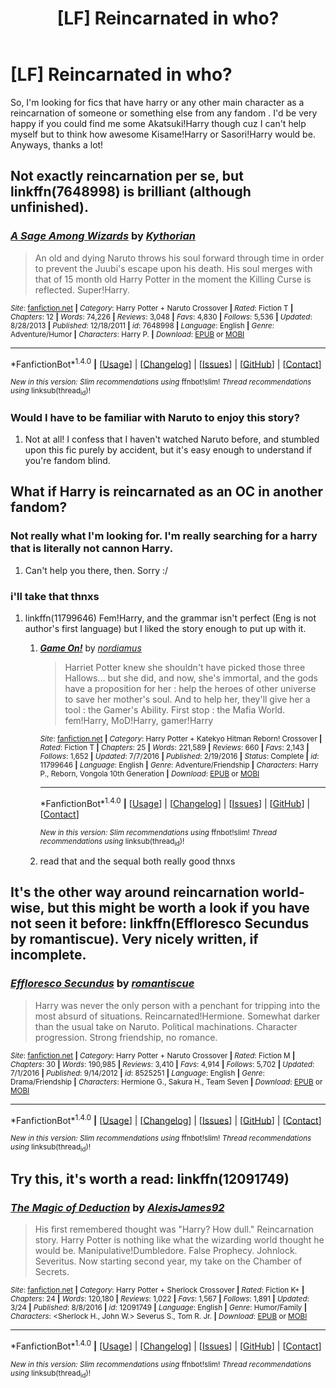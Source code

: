 #+TITLE: [LF] Reincarnated in who?

* [LF] Reincarnated in who?
:PROPERTIES:
:Author: MrZwerg
:Score: 1
:DateUnix: 1490497689.0
:DateShort: 2017-Mar-26
:FlairText: Request
:END:
So, I'm looking for fics that have harry or any other main character as a reincarnation of someone or something else from any fandom . I'd be very happy if you could find me some Akatsuki!Harry though cuz I can't help myself but to think how awesome Kisame!Harry or Sasori!Harry would be. Anyways, thanks a lot!


** Not exactly reincarnation per se, but linkffn(7648998) is brilliant (although unfinished).
:PROPERTIES:
:Author: viktuuri_on_ice
:Score: 3
:DateUnix: 1490516009.0
:DateShort: 2017-Mar-26
:END:

*** [[http://www.fanfiction.net/s/7648998/1/][*/A Sage Among Wizards/*]] by [[https://www.fanfiction.net/u/2823966/Kythorian][/Kythorian/]]

#+begin_quote
  An old and dying Naruto throws his soul forward through time in order to prevent the Juubi's escape upon his death. His soul merges with that of 15 month old Harry Potter in the moment the Killing Curse is reflected. Super!Harry.
#+end_quote

^{/Site/: [[http://www.fanfiction.net/][fanfiction.net]] *|* /Category/: Harry Potter + Naruto Crossover *|* /Rated/: Fiction T *|* /Chapters/: 12 *|* /Words/: 74,226 *|* /Reviews/: 3,048 *|* /Favs/: 4,830 *|* /Follows/: 5,536 *|* /Updated/: 8/28/2013 *|* /Published/: 12/18/2011 *|* /id/: 7648998 *|* /Language/: English *|* /Genre/: Adventure/Humor *|* /Characters/: Harry P. *|* /Download/: [[http://www.ff2ebook.com/old/ffn-bot/index.php?id=7648998&source=ff&filetype=epub][EPUB]] or [[http://www.ff2ebook.com/old/ffn-bot/index.php?id=7648998&source=ff&filetype=mobi][MOBI]]}

--------------

*FanfictionBot*^{1.4.0} *|* [[[https://github.com/tusing/reddit-ffn-bot/wiki/Usage][Usage]]] | [[[https://github.com/tusing/reddit-ffn-bot/wiki/Changelog][Changelog]]] | [[[https://github.com/tusing/reddit-ffn-bot/issues/][Issues]]] | [[[https://github.com/tusing/reddit-ffn-bot/][GitHub]]] | [[[https://www.reddit.com/message/compose?to=tusing][Contact]]]

^{/New in this version: Slim recommendations using/ ffnbot!slim! /Thread recommendations using/ linksub(thread_id)!}
:PROPERTIES:
:Author: FanfictionBot
:Score: 2
:DateUnix: 1490516018.0
:DateShort: 2017-Mar-26
:END:


*** Would I have to be familiar with Naruto to enjoy this story?
:PROPERTIES:
:Score: 1
:DateUnix: 1490549809.0
:DateShort: 2017-Mar-26
:END:

**** Not at all! I confess that I haven't watched Naruto before, and stumbled upon this fic purely by accident, but it's easy enough to understand if you're fandom blind.
:PROPERTIES:
:Author: viktuuri_on_ice
:Score: 2
:DateUnix: 1490550121.0
:DateShort: 2017-Mar-26
:END:


** What if Harry is reincarnated as an OC in another fandom?
:PROPERTIES:
:Author: kyella14
:Score: 2
:DateUnix: 1490535208.0
:DateShort: 2017-Mar-26
:END:

*** Not really what I'm looking for. I'm really searching for a harry that is literally not cannon Harry.
:PROPERTIES:
:Author: MrZwerg
:Score: 1
:DateUnix: 1490535331.0
:DateShort: 2017-Mar-26
:END:

**** Can't help you there, then. Sorry :/
:PROPERTIES:
:Author: kyella14
:Score: 1
:DateUnix: 1490535661.0
:DateShort: 2017-Mar-26
:END:


*** i'll take that thnxs
:PROPERTIES:
:Author: ccoottyy123
:Score: 1
:DateUnix: 1490557567.0
:DateShort: 2017-Mar-27
:END:

**** linkffn(11799646) Fem!Harry, and the grammar isn't perfect (Eng is not author's first language) but I liked the story enough to put up with it.
:PROPERTIES:
:Author: kyella14
:Score: 1
:DateUnix: 1490604953.0
:DateShort: 2017-Mar-27
:END:

***** [[http://www.fanfiction.net/s/11799646/1/][*/Game On!/*]] by [[https://www.fanfiction.net/u/5382000/nordiamus][/nordiamus/]]

#+begin_quote
  Harriet Potter knew she shouldn't have picked those three Hallows... but she did, and now, she's immortal, and the gods have a proposition for her : help the heroes of other universe to save her mother's soul. And to help her, they'll give her a tool : the Gamer's Ability. First stop : the Mafia World. fem!Harry, MoD!Harry, gamer!Harry
#+end_quote

^{/Site/: [[http://www.fanfiction.net/][fanfiction.net]] *|* /Category/: Harry Potter + Katekyo Hitman Reborn! Crossover *|* /Rated/: Fiction T *|* /Chapters/: 25 *|* /Words/: 221,589 *|* /Reviews/: 660 *|* /Favs/: 2,143 *|* /Follows/: 1,652 *|* /Updated/: 7/7/2016 *|* /Published/: 2/19/2016 *|* /Status/: Complete *|* /id/: 11799646 *|* /Language/: English *|* /Genre/: Adventure/Friendship *|* /Characters/: Harry P., Reborn, Vongola 10th Generation *|* /Download/: [[http://www.ff2ebook.com/old/ffn-bot/index.php?id=11799646&source=ff&filetype=epub][EPUB]] or [[http://www.ff2ebook.com/old/ffn-bot/index.php?id=11799646&source=ff&filetype=mobi][MOBI]]}

--------------

*FanfictionBot*^{1.4.0} *|* [[[https://github.com/tusing/reddit-ffn-bot/wiki/Usage][Usage]]] | [[[https://github.com/tusing/reddit-ffn-bot/wiki/Changelog][Changelog]]] | [[[https://github.com/tusing/reddit-ffn-bot/issues/][Issues]]] | [[[https://github.com/tusing/reddit-ffn-bot/][GitHub]]] | [[[https://www.reddit.com/message/compose?to=tusing][Contact]]]

^{/New in this version: Slim recommendations using/ ffnbot!slim! /Thread recommendations using/ linksub(thread_id)!}
:PROPERTIES:
:Author: FanfictionBot
:Score: 1
:DateUnix: 1490604993.0
:DateShort: 2017-Mar-27
:END:


***** read that and the sequal both really good thnxs
:PROPERTIES:
:Author: ccoottyy123
:Score: 1
:DateUnix: 1490641045.0
:DateShort: 2017-Mar-27
:END:


** It's the other way around reincarnation world-wise, but this might be worth a look if you have not seen it before: linkffn(Effloresco Secundus by romantiscue). Very nicely written, if incomplete.
:PROPERTIES:
:Author: AhoraMuchachoLiberta
:Score: 1
:DateUnix: 1490532739.0
:DateShort: 2017-Mar-26
:END:

*** [[http://www.fanfiction.net/s/8525251/1/][*/Effloresco Secundus/*]] by [[https://www.fanfiction.net/u/1605665/romantiscue][/romantiscue/]]

#+begin_quote
  Harry was never the only person with a penchant for tripping into the most absurd of situations. Reincarnated!Hermione. Somewhat darker than the usual take on Naruto. Political machinations. Character progression. Strong friendship, no romance.
#+end_quote

^{/Site/: [[http://www.fanfiction.net/][fanfiction.net]] *|* /Category/: Harry Potter + Naruto Crossover *|* /Rated/: Fiction M *|* /Chapters/: 30 *|* /Words/: 190,985 *|* /Reviews/: 3,410 *|* /Favs/: 4,914 *|* /Follows/: 5,702 *|* /Updated/: 7/1/2016 *|* /Published/: 9/14/2012 *|* /id/: 8525251 *|* /Language/: English *|* /Genre/: Drama/Friendship *|* /Characters/: Hermione G., Sakura H., Team Seven *|* /Download/: [[http://www.ff2ebook.com/old/ffn-bot/index.php?id=8525251&source=ff&filetype=epub][EPUB]] or [[http://www.ff2ebook.com/old/ffn-bot/index.php?id=8525251&source=ff&filetype=mobi][MOBI]]}

--------------

*FanfictionBot*^{1.4.0} *|* [[[https://github.com/tusing/reddit-ffn-bot/wiki/Usage][Usage]]] | [[[https://github.com/tusing/reddit-ffn-bot/wiki/Changelog][Changelog]]] | [[[https://github.com/tusing/reddit-ffn-bot/issues/][Issues]]] | [[[https://github.com/tusing/reddit-ffn-bot/][GitHub]]] | [[[https://www.reddit.com/message/compose?to=tusing][Contact]]]

^{/New in this version: Slim recommendations using/ ffnbot!slim! /Thread recommendations using/ linksub(thread_id)!}
:PROPERTIES:
:Author: FanfictionBot
:Score: 1
:DateUnix: 1490532772.0
:DateShort: 2017-Mar-26
:END:


** Try this, it's worth a read: linkffn(12091749)
:PROPERTIES:
:Author: TheDarkKunoichi
:Score: 1
:DateUnix: 1490624445.0
:DateShort: 2017-Mar-27
:END:

*** [[http://www.fanfiction.net/s/12091749/1/][*/The Magic of Deduction/*]] by [[https://www.fanfiction.net/u/7534350/AlexisJames92][/AlexisJames92/]]

#+begin_quote
  His first remembered thought was "Harry? How dull." Reincarnation story. Harry Potter is nothing like what the wizarding world thought he would be. Manipulative!Dumbledore. False Prophecy. Johnlock. Severitus. Now starting second year, my take on the Chamber of Secrets.
#+end_quote

^{/Site/: [[http://www.fanfiction.net/][fanfiction.net]] *|* /Category/: Harry Potter + Sherlock Crossover *|* /Rated/: Fiction K+ *|* /Chapters/: 24 *|* /Words/: 120,180 *|* /Reviews/: 1,022 *|* /Favs/: 1,567 *|* /Follows/: 1,891 *|* /Updated/: 3/24 *|* /Published/: 8/8/2016 *|* /id/: 12091749 *|* /Language/: English *|* /Genre/: Humor/Family *|* /Characters/: <Sherlock H., John W.> Severus S., Tom R. Jr. *|* /Download/: [[http://www.ff2ebook.com/old/ffn-bot/index.php?id=12091749&source=ff&filetype=epub][EPUB]] or [[http://www.ff2ebook.com/old/ffn-bot/index.php?id=12091749&source=ff&filetype=mobi][MOBI]]}

--------------

*FanfictionBot*^{1.4.0} *|* [[[https://github.com/tusing/reddit-ffn-bot/wiki/Usage][Usage]]] | [[[https://github.com/tusing/reddit-ffn-bot/wiki/Changelog][Changelog]]] | [[[https://github.com/tusing/reddit-ffn-bot/issues/][Issues]]] | [[[https://github.com/tusing/reddit-ffn-bot/][GitHub]]] | [[[https://www.reddit.com/message/compose?to=tusing][Contact]]]

^{/New in this version: Slim recommendations using/ ffnbot!slim! /Thread recommendations using/ linksub(thread_id)!}
:PROPERTIES:
:Author: FanfictionBot
:Score: 1
:DateUnix: 1490625077.0
:DateShort: 2017-Mar-27
:END:
